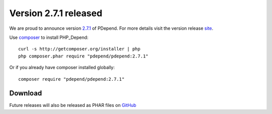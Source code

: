 =======================
Version 2.7.1 released
=======================

We are proud to announce version `2.7.1 <https://github.com/pdepend/pdepend/releases/tag/2.7.1>`_ of PDepend. For more
details visit the version release `site <https://github.com/pdepend/pdepend/releases/tag/2.7.1>`_.

Use `composer <http://getcomposer.org>`_ to install PHP_Depend:

.. class:: shell

::

  curl -s http://getcomposer.org/installer | php
  php composer.phar require "pdepend/pdepend:2.7.1"

Or if you already have composer installed globally:

.. class:: shell

::

  composer require "pdepend/pdepend:2.7.1"

Download
--------

Future releases will also be released as PHAR files on
`GitHub <https://github.com/pdepend/pdepend/releases>`_